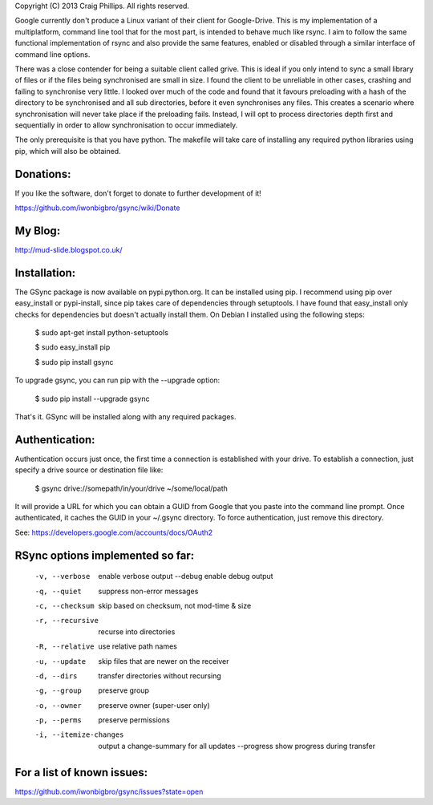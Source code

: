 Copyright (C) 2013 Craig Phillips.  All rights reserved.

Google currently don't produce a Linux variant of their client for Google-Drive.
This is my implementation of a multiplatform, command line tool that for the
most part, is intended to behave much like rsync.  I aim to follow the same
functional implementation of rsync and also provide the same features, enabled
or disabled through a similar interface of command line options.

There was a close contender for being a suitable client called grive.  This is
ideal if you only intend to sync a small library of files or if the files being
synchronised are small in size.  I found the client to be unreliable in other
cases, crashing and failing to synchronise very little.  I looked over much of
the code and found that it favours preloading with a hash of the directory to
be synchronised and all sub directories, before it even synchronises any files.
This creates a scenario where synchronisation will never take place if the
preloading fails.  Instead, I will opt to process directories depth first and
sequentially in order to allow synchronisation to occur immediately.

The only prerequisite is that you have python.  The makefile will take care of
installing any required python libraries using pip, which will also be obtained.

Donations:
===============================================================================

If you like the software, don't forget to donate to further development of it!

https://github.com/iwonbigbro/gsync/wiki/Donate

My Blog:
===============================================================================

http://mud-slide.blogspot.co.uk/

Installation:
===============================================================================

The GSync package is now available on pypi.python.org.  It can be installed
using pip.  I recommend using pip over easy_install or pypi-install, since pip
takes care of dependencies through setuptools.  I have found that easy_install
only checks for dependencies but doesn't actually install them.  On Debian I
installed using the following steps:

    $ sudo apt-get install python-setuptools
    
    $ sudo easy_install pip
    
    $ sudo pip install gsync

To upgrade gsync, you can run pip with the --upgrade option:

    $ sudo pip install --upgrade gsync

That's it.  GSync will be installed along with any required packages.

Authentication:
===============================================================================

Authentication occurs just once, the first time a connection is established with your drive. To establish a connection, just specify a drive source or destination file like:

    $ gsync drive://somepath/in/your/drive ~/some/local/path

It will provide a URL for which you can obtain a GUID from Google that you paste into the command line prompt. Once authenticated, it caches the GUID in your ~/.gsync directory. To force authentication, just remove this directory.

See: https://developers.google.com/accounts/docs/OAuth2

RSync options implemented so far:
===============================================================================

 -v, --verbose               enable verbose output
     --debug                 enable debug output
 -q, --quiet                 suppress non-error messages
 -c, --checksum              skip based on checksum, not mod-time & size
 -r, --recursive             recurse into directories
 -R, --relative              use relative path names
 -u, --update                skip files that are newer on the receiver
 -d, --dirs                  transfer directories without recursing
 -g, --group                 preserve group
 -o, --owner                 preserve owner (super-user only)
 -p, --perms                 preserve permissions
 -i, --itemize-changes       output a change-summary for all updates
     --progress              show progress during transfer

For a list of known issues:
===============================================================================

https://github.com/iwonbigbro/gsync/issues?state=open

